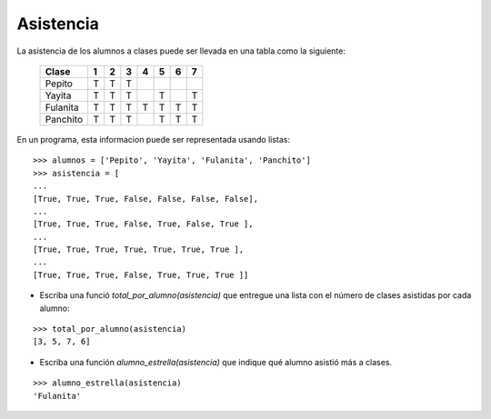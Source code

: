 Asistencia
----------

La asistencia de los alumnos a clases puede ser llevada en una tabla como la siguiente:

 +----------+---+---+---+---+---+---+---+
 | Clase    | 1 | 2 | 3 | 4 | 5 | 6 | 7 |
 +==========+===+===+===+===+===+===+===+
 | Pepito   | T | T | T |   |   |   |   |
 +----------+---+---+---+---+---+---+---+
 | Yayita   | T | T | T |   | T |   | T |
 +----------+---+---+---+---+---+---+---+
 | Fulanita | T | T | T | T | T | T | T |
 +----------+---+---+---+---+---+---+---+
 | Panchito | T | T | T |   | T | T | T |
 +----------+---+---+---+---+---+---+---+

En un programa, esta informacion puede ser representada usando listas:

::


	>>> alumnos = ['Pepito', 'Yayita', 'Fulanita', 'Panchito']
	>>> asistencia = [
	...
	[True, True, True, False, False, False, False],
	...
	[True, True, True, False, True, False, True ],
	...
	[True, True, True, True, True, True, True ],
	...
	[True, True, True, False, True, True, True ]]
	
* Escriba una funció *total_por_alumno(asistencia)* que entregue una lista con
  el número de clases asistidas por cada alumno:

::

	>>> total_por_alumno(asistencia)
	[3, 5, 7, 6]

* Escriba una función *alumno_estrella(asistencia)* que indique qué alumno asistió
  más a clases.

::

	>>> alumno_estrella(asistencia)
	'Fulanita'


